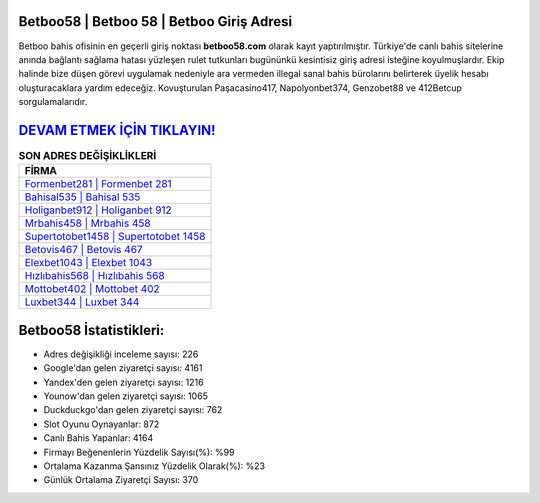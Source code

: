 ﻿Betboo58 | Betboo 58 | Betboo Giriş Adresi
===================================

.. image:: images/betboo-giris.jpg
   :width: 600
   
Betboo bahis ofisinin en geçerli giriş noktası **betboo58.com** olarak kayıt yaptırılmıştır. Türkiye'de canlı bahis sitelerine anında bağlantı sağlama hatası yüzleşen rulet tutkunları bugününkü kesintisiz giriş adresi isteğine koyulmuşlardır. Ekip halinde bize düşen görevi uygulamak nedeniyle ara vermeden illegal sanal bahis bürolarını belirterek üyelik hesabı oluşturacaklara yardım edeceğiz. Kovuşturulan Paşacasino417, Napolyonbet374, Genzobet88 ve 412Betcup sorgulamalarıdır.

`DEVAM ETMEK İÇİN TIKLAYIN! <https://urlday.cc/git>`_
==============

.. list-table:: **SON ADRES DEĞİŞİKLİKLERİ**
   :widths: 100
   :header-rows: 1

   * - FİRMA
   * - `Formenbet281 | Formenbet 281 <formenbet281-formenbet-281-formenbet-giris-adresi.html>`_
   * - `Bahisal535 | Bahisal 535 <bahisal535-bahisal-535-bahisal-giris-adresi.html>`_
   * - `Holiganbet912 | Holiganbet 912 <holiganbet912-holiganbet-912-holiganbet-giris-adresi.html>`_	 
   * - `Mrbahis458 | Mrbahis 458 <mrbahis458-mrbahis-458-mrbahis-giris-adresi.html>`_	 
   * - `Supertotobet1458 | Supertotobet 1458 <supertotobet1458-supertotobet-1458-supertotobet-giris-adresi.html>`_ 
   * - `Betovis467 | Betovis 467 <betovis467-betovis-467-betovis-giris-adresi.html>`_
   * - `Elexbet1043 | Elexbet 1043 <elexbet1043-elexbet-1043-elexbet-giris-adresi.html>`_	 
   * - `Hızlıbahis568 | Hızlıbahis 568 <hizlibahis568-hizlibahis-568-hizlibahis-giris-adresi.html>`_
   * - `Mottobet402 | Mottobet 402 <mottobet402-mottobet-402-mottobet-giris-adresi.html>`_
   * - `Luxbet344 | Luxbet 344 <luxbet344-luxbet-344-luxbet-giris-adresi.html>`_
	 
Betboo58 İstatistikleri:
===================================	 
* Adres değişikliği inceleme sayısı: 226
* Google'dan gelen ziyaretçi sayısı: 4161
* Yandex'den gelen ziyaretçi sayısı: 1216
* Younow'dan gelen ziyaretçi sayısı: 1065
* Duckduckgo'dan gelen ziyaretçi sayısı: 762
* Slot Oyunu Oynayanlar: 872
* Canlı Bahis Yapanlar: 4164
* Firmayı Beğenenlerin Yüzdelik Sayısı(%): %99
* Ortalama Kazanma Şansınız Yüzdelik Olarak(%): %23
* Günlük Ortalama Ziyaretçi Sayısı: 370
